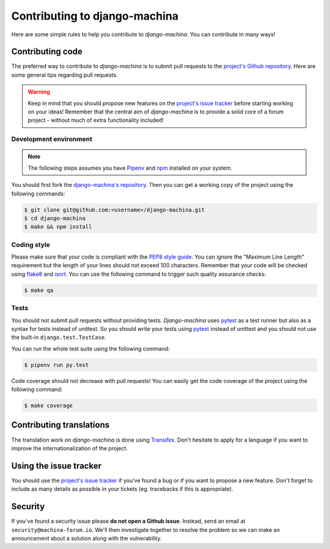 ##############################
Contributing to django-machina
##############################

Here are some simple rules to help you contribute to *django-machina*. You can contribute in many
ways!

Contributing code
=================

The preferred way to contribute to *django-machina* is to submit pull requests to the
`project's Github repository <https://github.com/ellmetha/django-machina>`_. Here are some general
tips regarding pull requests.

.. warning::

    Keep in mind that you should propose new features on the
    `project's issue tracker <https://github.com/ellmetha/django-machina/issues>`_ before starting
    working on your ideas! Remember that the central aim of *django-machina* is to provide a solid
    core of a forum project - without much of extra functionality included!

Development environment
-----------------------

.. note::

    The following steps assumes you have `Pipenv <https://docs.pipenv.org/>`_ and
    `npm <https://www.npmjs.com/>`_ installed on your system.

You should first fork the
`django-machina's repository <https://github.com/ellmetha/django-machina>`_. Then you can get a
working copy of the project using the following commands:

.. code-block:: bash

    $ git clone git@github.com:<username>/django-machina.git
    $ cd django-machina
    $ make && npm install

Coding style
------------

Please make sure that your code is compliant with the
`PEP8 style guide <https://www.python.org/dev/peps/pep-0008/>`_. You can ignore the "Maximum Line
Length" requirement but the length of your lines should not exceed 100 characters. Remember that
your code will be checked using `flake8 <https://pypi.python.org/pypi/flake8>`_ and
`isort <https://github.com/timothycrosley/isort>`_. You can use the following command to trigger
such quality assurance checks:

.. code-block:: bash

    $ make qa

Tests
-----

You should not submit pull requests without providing tests. *Django-machina* uses
`pytest <http://pytest.org/latest/>`_ as a test runner but also as a syntax for tests instead of
unittest. So you should write your tests using `pytest <http://pytest.org/latest/>`_ instead of
unittest and you should not use the built-in ``django.test.TestCase``.

You can run the whole test suite using the following command:

.. code-block:: bash

    $ pipenv run py.test

Code coverage should not decrease with pull requests! You can easily get the code coverage of the
project using the following command:

.. code-block:: bash

    $ make coverage

Contributing translations
=========================

The translation work on *django-machina* is done using
`Transifex <https://www.transifex.com/django-machina-team/django-machina/>`_. Don't hesitate to
apply for a language if you want to improve the internationalization of the project.

Using the issue tracker
=======================

You should use the `project's issue tracker <https://github.com/ellmetha/django-machina/issues>`_ if
you've found a bug or if you want to propose a new feature. Don't forget to include as many details
as possible in your tickets (eg. tracebacks if this is appropriate).

Security
========

If you've found a security issue please **do not open a Github issue**. Instead, send an email at
``security@machina-forum.io``. We'll then investigate together to resolve the problem so we can make
an announcement about a solution along with the vulnerability.
